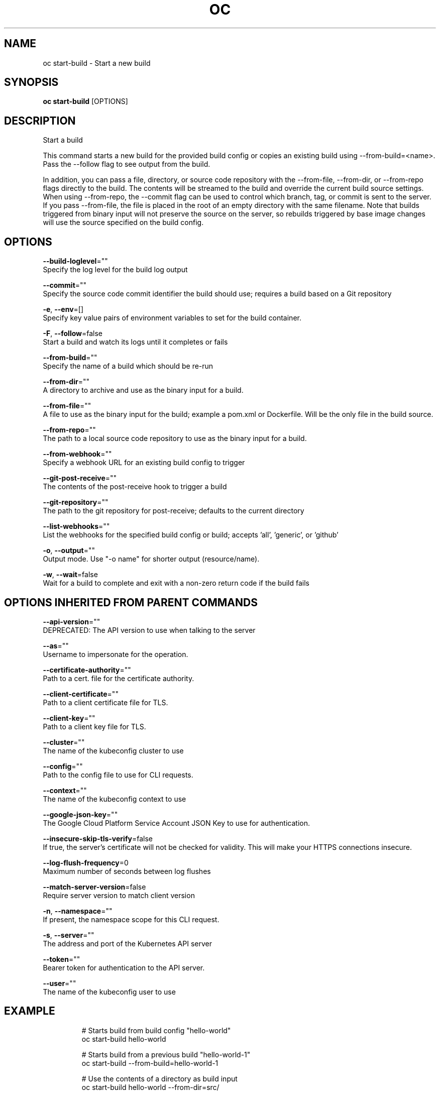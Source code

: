 .TH "OC" "1" " Openshift CLI User Manuals" "Openshift" "June 2016"  ""


.SH NAME
.PP
oc start\-build \- Start a new build


.SH SYNOPSIS
.PP
\fBoc start\-build\fP [OPTIONS]


.SH DESCRIPTION
.PP
Start a build

.PP
This command starts a new build for the provided build config or copies an existing build using
\-\-from\-build=<name>. Pass the \-\-follow flag to see output from the build.

.PP
In addition, you can pass a file, directory, or source code repository with the \-\-from\-file,
\-\-from\-dir, or \-\-from\-repo flags directly to the build. The contents will be streamed to the build
and override the current build source settings. When using \-\-from\-repo, the \-\-commit flag can be
used to control which branch, tag, or commit is sent to the server. If you pass \-\-from\-file, the
file is placed in the root of an empty directory with the same filename. Note that builds
triggered from binary input will not preserve the source on the server, so rebuilds triggered by
base image changes will use the source specified on the build config.


.SH OPTIONS
.PP
\fB\-\-build\-loglevel\fP=""
    Specify the log level for the build log output

.PP
\fB\-\-commit\fP=""
    Specify the source code commit identifier the build should use; requires a build based on a Git repository

.PP
\fB\-e\fP, \fB\-\-env\fP=[]
    Specify key value pairs of environment variables to set for the build container.

.PP
\fB\-F\fP, \fB\-\-follow\fP=false
    Start a build and watch its logs until it completes or fails

.PP
\fB\-\-from\-build\fP=""
    Specify the name of a build which should be re\-run

.PP
\fB\-\-from\-dir\fP=""
    A directory to archive and use as the binary input for a build.

.PP
\fB\-\-from\-file\fP=""
    A file to use as the binary input for the build; example a pom.xml or Dockerfile. Will be the only file in the build source.

.PP
\fB\-\-from\-repo\fP=""
    The path to a local source code repository to use as the binary input for a build.

.PP
\fB\-\-from\-webhook\fP=""
    Specify a webhook URL for an existing build config to trigger

.PP
\fB\-\-git\-post\-receive\fP=""
    The contents of the post\-receive hook to trigger a build

.PP
\fB\-\-git\-repository\fP=""
    The path to the git repository for post\-receive; defaults to the current directory

.PP
\fB\-\-list\-webhooks\fP=""
    List the webhooks for the specified build config or build; accepts 'all', 'generic', or 'github'

.PP
\fB\-o\fP, \fB\-\-output\fP=""
    Output mode. Use "\-o name" for shorter output (resource/name).

.PP
\fB\-w\fP, \fB\-\-wait\fP=false
    Wait for a build to complete and exit with a non\-zero return code if the build fails


.SH OPTIONS INHERITED FROM PARENT COMMANDS
.PP
\fB\-\-api\-version\fP=""
    DEPRECATED: The API version to use when talking to the server

.PP
\fB\-\-as\fP=""
    Username to impersonate for the operation.

.PP
\fB\-\-certificate\-authority\fP=""
    Path to a cert. file for the certificate authority.

.PP
\fB\-\-client\-certificate\fP=""
    Path to a client certificate file for TLS.

.PP
\fB\-\-client\-key\fP=""
    Path to a client key file for TLS.

.PP
\fB\-\-cluster\fP=""
    The name of the kubeconfig cluster to use

.PP
\fB\-\-config\fP=""
    Path to the config file to use for CLI requests.

.PP
\fB\-\-context\fP=""
    The name of the kubeconfig context to use

.PP
\fB\-\-google\-json\-key\fP=""
    The Google Cloud Platform Service Account JSON Key to use for authentication.

.PP
\fB\-\-insecure\-skip\-tls\-verify\fP=false
    If true, the server's certificate will not be checked for validity. This will make your HTTPS connections insecure.

.PP
\fB\-\-log\-flush\-frequency\fP=0
    Maximum number of seconds between log flushes

.PP
\fB\-\-match\-server\-version\fP=false
    Require server version to match client version

.PP
\fB\-n\fP, \fB\-\-namespace\fP=""
    If present, the namespace scope for this CLI request.

.PP
\fB\-s\fP, \fB\-\-server\fP=""
    The address and port of the Kubernetes API server

.PP
\fB\-\-token\fP=""
    Bearer token for authentication to the API server.

.PP
\fB\-\-user\fP=""
    The name of the kubeconfig user to use


.SH EXAMPLE
.PP
.RS

.nf
  # Starts build from build config "hello\-world"
  oc start\-build hello\-world

  # Starts build from a previous build "hello\-world\-1"
  oc start\-build \-\-from\-build=hello\-world\-1

  # Use the contents of a directory as build input
  oc start\-build hello\-world \-\-from\-dir=src/

  # Send the contents of a Git repository to the server from tag 'v2'
  oc start\-build hello\-world \-\-from\-repo=../hello\-world \-\-commit=v2

  # Start a new build for build config "hello\-world" and watch the logs until the build
  # completes or fails.
  oc start\-build hello\-world \-\-follow

  # Start a new build for build config "hello\-world" and wait until the build completes. It
  # exits with a non\-zero return code if the build fails.
  oc start\-build hello\-world \-\-wait

.fi
.RE


.SH SEE ALSO
.PP
\fBoc(1)\fP,


.SH HISTORY
.PP
June 2016, Ported from the Kubernetes man\-doc generator
